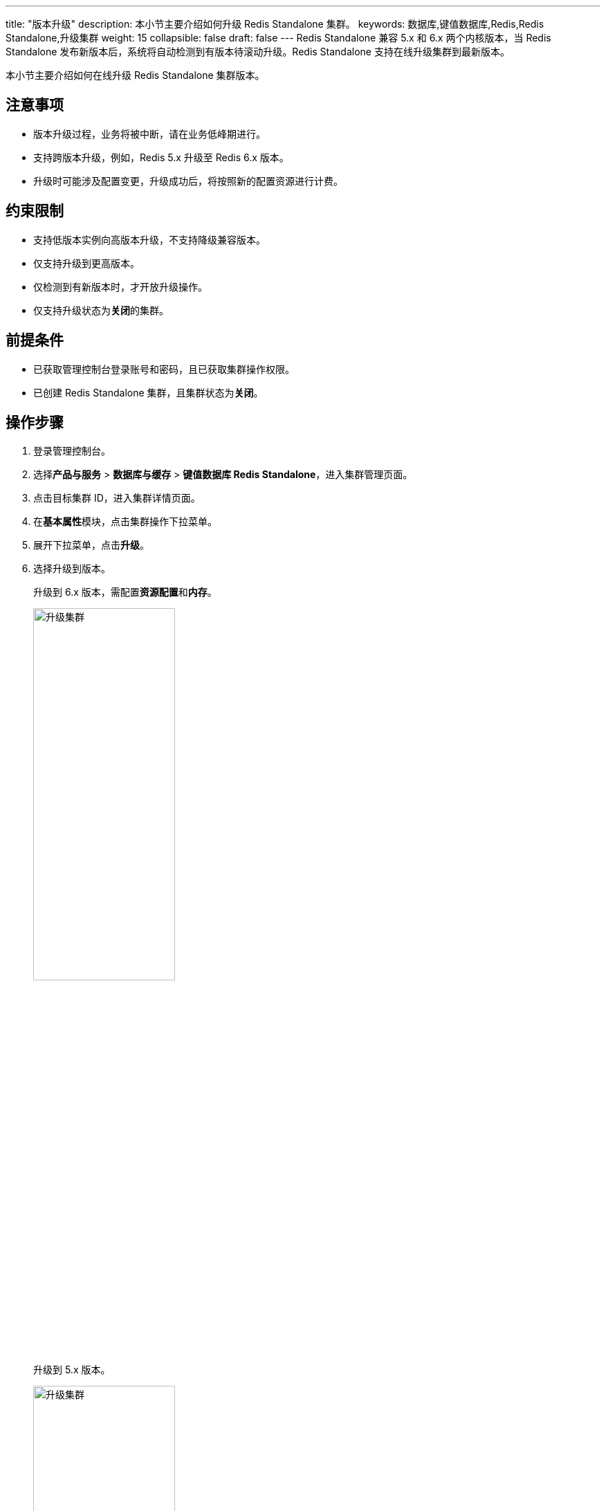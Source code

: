 ---
title: "版本升级"
description: 本小节主要介绍如何升级 Redis Standalone 集群。 
keywords: 数据库,键值数据库,Redis,Redis Standalone,升级集群
weight: 15
collapsible: false
draft: false
---
Redis Standalone 兼容 5.x 和 6.x 两个内核版本，当 Redis Standalone 发布新版本后，系统将自动检测到有版本待滚动升级。Redis Standalone 支持在线升级集群到最新版本。


本小节主要介绍如何在线升级 Redis Standalone 集群版本。

== 注意事项

* 版本升级过程，业务将被中断，请在业务低峰期进行。
* 支持跨版本升级，例如，Redis 5.x 升级至 Redis 6.x 版本。
* 升级时可能涉及配置变更，升级成功后，将按照新的配置资源进行计费。

== 约束限制

* 支持低版本实例向高版本升级，不支持降级兼容版本。
* 仅支持升级到更高版本。
* 仅检测到有新版本时，才开放升级操作。
* 仅支持升级状态为**关闭**的集群。

== 前提条件

* 已获取管理控制台登录账号和密码，且已获取集群操作权限。
* 已创建 Redis Standalone 集群，且集群状态为**关闭**。

== 操作步骤

. 登录管理控制台。
. 选择**产品与服务** > *数据库与缓存* > *键值数据库 Redis Standalone*，进入集群管理页面。
. 点击目标集群 ID，进入集群详情页面。
. 在**基本属性**模块，点击集群操作下拉菜单。
. 展开下拉菜单，点击**升级**。
. 选择升级到版本。
+
升级到 6.x 版本，需配置**资源配置**和**内存**。
+
image::/images/cloud_service/database/redis_standalone/upgrade_6.png[升级集群,50%]
+
升级到 5.x 版本。
+
image::/images/cloud_service/database/redis_standalone/upgrade_5.png[升级集群,50%]

. 确认配置信息无误后，点击**提交**，返回节点列表页面。
+
待集群状态从变为``活跃``，则升级完毕。
